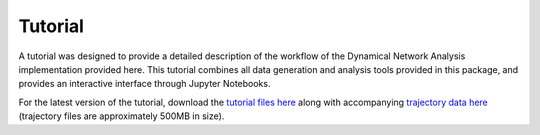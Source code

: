 .. _Tutorial:

=========
Tutorial
=========

A tutorial was designed to provide a detailed description of the workflow of
the Dynamical Network Analysis implementation provided here. This tutorial
combines all data generation and analysis tools provided in this package, and
provides an interactive interface through Jupyter Notebooks.

For the latest version of the tutorial, download the
`tutorial files here <http://www.ks.uiuc.edu/~rcbernardi/NetworkAnalysis/DynamicNetworkAnalysis_TutorialNotebooks.tar.gz>`_
along with accompanying
`trajectory data here <http://www.ks.uiuc.edu/~rcbernardi/NetworkAnalysis/DynamicNetworkAnalysis_MDdata.tar.gz>`_
(trajectory files are approximately 500MB in size).
